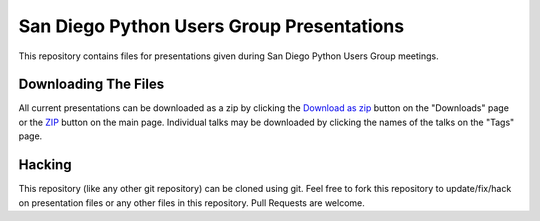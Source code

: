 San Diego Python Users Group Presentations
==========================================

This repository contains files for presentations given during San Diego Python
Users Group meetings.


Downloading The Files
---------------------

All current presentations can be downloaded as a zip by clicking the `Download
as zip`_ button on the "Downloads" page or the ZIP_ button on the main page. 
Individual talks may be downloaded by clicking the names of the talks on the
"Tags" page.

Hacking
-------

This repository (like any other git repository) can be cloned using git.  Feel
free to fork this repository to update/fix/hack on presentation files or any
other files in this repository.  Pull Requests are welcome.

.. _Download as zip: ZIP_
.. _ZIP: https://github.com/pythonsd/presentations/zipball/master
